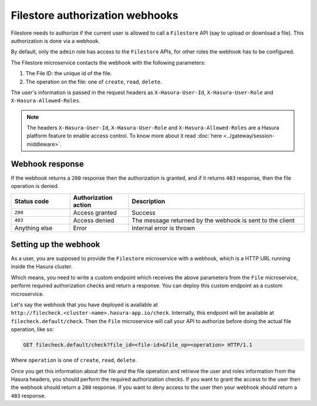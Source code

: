 Filestore authorization webhooks
================================

Filestore needs to authorize if the current user is allowed to call a ``Filestore``
API (say to upload or download a file). This authorization is done via a
webhook.

By default, only the ``admin`` role has access to the ``Filestore`` APIs, for other
roles the webhook has to be configured.

The Filestore microservice contacts the webhook with the following parameters:

1. The File ID: the unique id of the file.
2. The operation on the file: one of ``create``, ``read``, ``delete``.

The user's information is passed in the request headers as
``X-Hasura-User-Id``, ``X-Hasura-User-Role`` and ``X-Hasura-Allowed-Roles``.

.. note::

    The headers ``X-Hasura-User-Id``, ``X-Hasura-User-Role`` and
    ``X-Hasura-Allowed-Roles`` are a Hasura platform feature to enable access
    control. To know more about it read :doc:`here <../gateway/session-middleware>`.


Webhook response
----------------

If the webhook returns a ``200`` response then the authorization is granted,
and if it returns ``403`` response, then the file operation is denied.

.. list-table::
   :widths: 10 10 30
   :header-rows: 1

   * - Status code
     - Authorization action
     - Description

   * - ``200``
     - Access granted
     - Success

   * - ``403``
     - Access denied
     - The message returned by the webhook is sent to the client

   * - Anything else
     - Error
     - Internal error is thrown


Setting up the webhook
----------------------

As a user, you are supposed to provide the ``Filestore`` microservice with a webhook, which is a
HTTP URL running inside the Hasura cluster.

Which means, you need to write a custom endpoint which receives the above
parameters from the ``File`` microservice, perform required authorization checks and return
a response. You can deploy this custom endpoint as a custom  microservice.

Let's say the webhook that you have deployed is available at
``http://filecheck.<cluster-name>.hasura-app.io/check``. Internally,
this endpoint will be available at ``filecheck.default/check``. Then the
``File`` microservice will call your API to authorize before doing the actual file
operation, like so:

.. code-block:: http

    GET filecheck.default/check?file_id=<file-id>&file_op=<operation> HTTP/1.1


Where ``operation`` is one of ``create``, ``read``, ``delete``.

Once you get this information about the file and the file operation and
retrieve the user and roles information from the Hasura headers, you should
perform the required authorization checks. If you want to grant the access to
the user then the webhook should return a ``200`` response. If you want to deny
access to the user then your webhook should return a ``403`` response.

